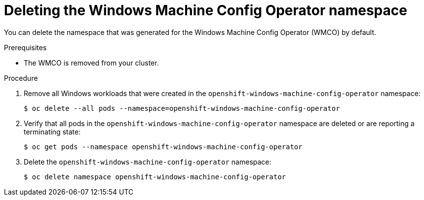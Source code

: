 // Module included in the following assemblies:
//
// * windows_containers/disabling-windows-container-workloads.adoc

[id="deleting-wmco-namespace_{context}"]
= Deleting the Windows Machine Config Operator namespace

[role="_abstract"]
You can delete the namespace that was generated for the Windows Machine Config Operator (WMCO) by default.

.Prerequisites

* The WMCO is removed from your cluster.

.Procedure

. Remove all Windows workloads that were created in the `openshift-windows-machine-config-operator` namespace:
+
[source,terminal]
----
$ oc delete --all pods --namespace=openshift-windows-machine-config-operator
----

. Verify that all pods in the `openshift-windows-machine-config-operator` namespace are deleted or are reporting a terminating state:
+
[source,terminal]
----
$ oc get pods --namespace openshift-windows-machine-config-operator
----

. Delete the `openshift-windows-machine-config-operator` namespace:
+
[source,terminal]
----
$ oc delete namespace openshift-windows-machine-config-operator
----
